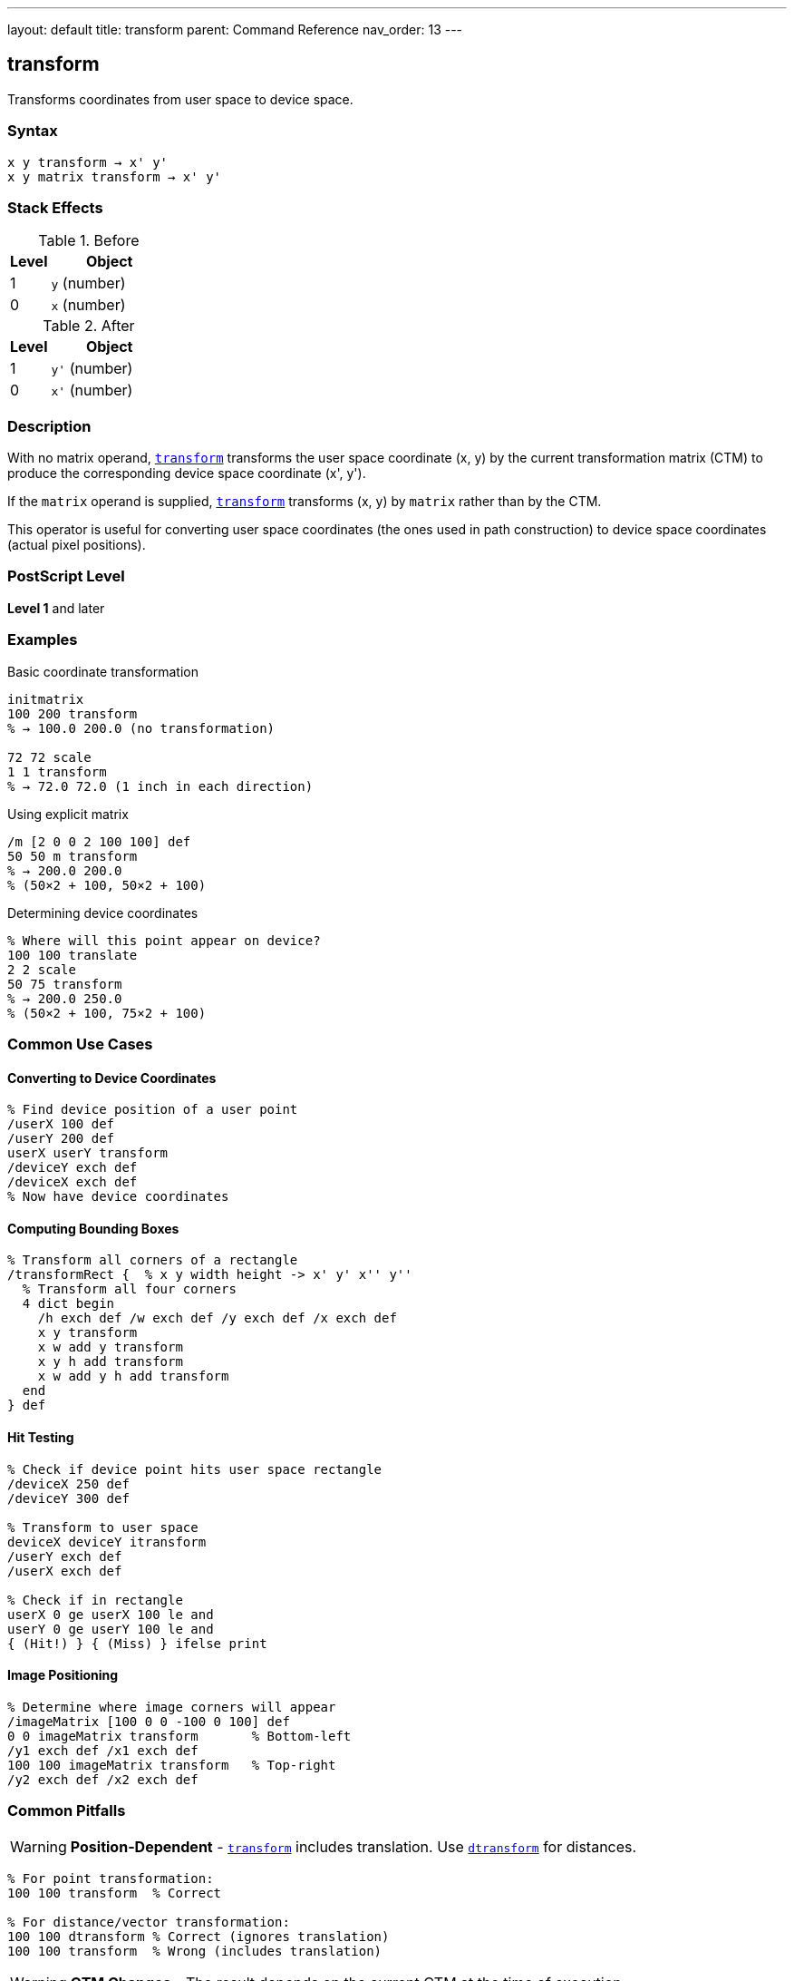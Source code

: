 ---
layout: default
title: transform
parent: Command Reference
nav_order: 13
---

== transform

Transforms coordinates from user space to device space.

=== Syntax

----
x y transform → x' y'
x y matrix transform → x' y'
----

=== Stack Effects

.Before
[cols="1,3"]
|===
| Level | Object

| 1
| `y` (number)

| 0
| `x` (number)
|===

.After
[cols="1,3"]
|===
| Level | Object

| 1
| `y'` (number)

| 0
| `x'` (number)
|===

=== Description

With no matrix operand, link:/docs/commands/references/transform/[`transform`] transforms the user space coordinate (x, y) by the current transformation matrix (CTM) to produce the corresponding device space coordinate (x', y').

If the `matrix` operand is supplied, link:/docs/commands/references/transform/[`transform`] transforms (x, y) by `matrix` rather than by the CTM.

This operator is useful for converting user space coordinates (the ones used in path construction) to device space coordinates (actual pixel positions).

=== PostScript Level

*Level 1* and later

=== Examples

.Basic coordinate transformation
[source,postscript]
----
initmatrix
100 200 transform
% → 100.0 200.0 (no transformation)

72 72 scale
1 1 transform
% → 72.0 72.0 (1 inch in each direction)
----

.Using explicit matrix
[source,postscript]
----
/m [2 0 0 2 100 100] def
50 50 m transform
% → 200.0 200.0
% (50×2 + 100, 50×2 + 100)
----

.Determining device coordinates
[source,postscript]
----
% Where will this point appear on device?
100 100 translate
2 2 scale
50 75 transform
% → 200.0 250.0
% (50×2 + 100, 75×2 + 100)
----

=== Common Use Cases

==== Converting to Device Coordinates

[source,postscript]
----
% Find device position of a user point
/userX 100 def
/userY 200 def
userX userY transform
/deviceY exch def
/deviceX exch def
% Now have device coordinates
----

==== Computing Bounding Boxes

[source,postscript]
----
% Transform all corners of a rectangle
/transformRect {  % x y width height -> x' y' x'' y''
  % Transform all four corners
  4 dict begin
    /h exch def /w exch def /y exch def /x exch def
    x y transform
    x w add y transform
    x y h add transform
    x w add y h add transform
  end
} def
----

==== Hit Testing

[source,postscript]
----
% Check if device point hits user space rectangle
/deviceX 250 def
/deviceY 300 def

% Transform to user space
deviceX deviceY itransform
/userY exch def
/userX exch def

% Check if in rectangle
userX 0 ge userX 100 le and
userY 0 ge userY 100 le and
{ (Hit!) } { (Miss) } ifelse print
----

==== Image Positioning

[source,postscript]
----
% Determine where image corners will appear
/imageMatrix [100 0 0 -100 0 100] def
0 0 imageMatrix transform       % Bottom-left
/y1 exch def /x1 exch def
100 100 imageMatrix transform   % Top-right
/y2 exch def /x2 exch def
----

=== Common Pitfalls

WARNING: *Position-Dependent* - link:/docs/commands/references/transform/[`transform`] includes translation. Use link:/docs/commands/references/dtransform/[`dtransform`] for distances.

[source,postscript]
----
% For point transformation:
100 100 transform  % Correct

% For distance/vector transformation:
100 100 dtransform % Correct (ignores translation)
100 100 transform  % Wrong (includes translation)
----

WARNING: *CTM Changes* - The result depends on the current CTM at the time of execution.

[source,postscript]
----
100 100 transform  % Result A

2 2 scale
100 100 transform  % Result B (different from A)
----

TIP: *Use for Debugging* - link:/docs/commands/references/transform/[`transform`] helps understand coordinate mappings:

[source,postscript]
----
% See where user coordinates map to
/showTransform {
  gsave
    dup exch dup transform
    (User: ) print exch ==only ( ) print ==only
    ( -> Device: ) print exch ==only ( ) print ==
  grestore
} def

100 100 showTransform
----

=== Error Conditions

[cols="1,3"]
|===
| Error | Condition

| [`rangecheck`]
| Matrix operand does not have exactly 6 elements

| [`stackunderflow`]
| Fewer than 2 operands on stack (first form) or fewer than 3 (second form)

| [`typecheck`]
| Operands are not numbers, or matrix operand is not an array
|===

=== Implementation Notes

* Transformation is a simple matrix multiplication
* Very fast operation
* No rounding or approximation (exact computation)
* The inverse operation is link:/docs/commands/references/itransform/[`itransform`]

=== Transformation Formula

For CTM = [a b c d tx ty]:

----
x' = a×x + c×y + tx
y' = b×x + d×y + ty
----

Example with CTM = [2 0 0 2 100 100]:

----
(50, 50) transforms to:
x' = 2×50 + 0×50 + 100 = 200
y' = 0×50 + 2×50 + 100 = 200
→ (200, 200)
----

=== Coordinate Spaces

PostScript uses multiple coordinate spaces:

[cols="2,3"]
|===
| Space | Description

| **User Space**
| Coordinate system for path construction (what you specify)

| **Device Space**
| Actual pixel coordinates on output device

| **CTM**
| Transforms user space to device space
|===

[source,postscript]
----
% User space point
100 200

% Transform to device space
transform

% Result is device space coordinate
% (actual pixel position)
----

=== Relationship to Path Construction

[source,postscript]
----
% Path construction uses implicit transform
100 100 moveto  % Internally calls: 100 100 transform

% Explicit transformation
100 100 transform moveto  % Wrong! Transforms twice

% Path coordinates are automatically transformed
% by CTM during construction
----

=== Performance Considerations

* Very fast operation (simple arithmetic)
* No memory allocation
* Can be called frequently without concern
* Inline computation, no function call overhead

=== See Also

* link:/docs/commands/references/itransform/[`itransform`] - Inverse coordinate transformation (device to user)
* link:/docs/commands/references/dtransform/[`dtransform`] - Distance vector transformation
* link:/docs/commands/references/idtransform/[`idtransform`] - Inverse distance transformation
* link:/docs/commands/references/currentmatrix/[`currentmatrix`] - Get current CTM
* link:/docs/commands/references/concat/[`concat`] - Modify CTM